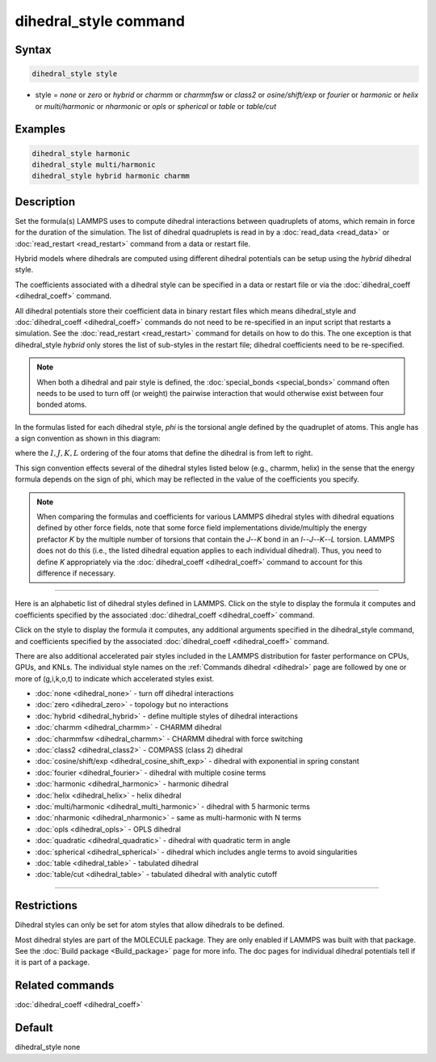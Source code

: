 .. index:: dihedral_style

dihedral_style command
======================

Syntax
""""""

.. code-block:: LAMMPS

   dihedral_style style

* style = *none* or *zero* or *hybrid* or *charmm* or *charmmfsw* or *class2* or *osine/shift/exp* or *fourier* or *harmonic* or *helix* or *multi/harmonic* or *nharmonic* or *opls* or *spherical* or *table* or *table/cut*

Examples
""""""""

.. code-block:: LAMMPS

   dihedral_style harmonic
   dihedral_style multi/harmonic
   dihedral_style hybrid harmonic charmm

Description
"""""""""""

Set the formula(s) LAMMPS uses to compute dihedral interactions
between quadruplets of atoms, which remain in force for the duration
of the simulation.  The list of dihedral quadruplets is read in by a
:doc:`read_data <read_data>` or :doc:`read_restart <read_restart>` command
from a data or restart file.

Hybrid models where dihedrals are computed using different dihedral
potentials can be setup using the *hybrid* dihedral style.

The coefficients associated with a dihedral style can be specified in
a data or restart file or via the :doc:`dihedral_coeff <dihedral_coeff>`
command.

All dihedral potentials store their coefficient data in binary restart
files which means dihedral_style and
:doc:`dihedral_coeff <dihedral_coeff>` commands do not need to be
re-specified in an input script that restarts a simulation.  See the
:doc:`read_restart <read_restart>` command for details on how to do
this.  The one exception is that dihedral_style *hybrid* only stores
the list of sub-styles in the restart file; dihedral coefficients need
to be re-specified.

.. note::

   When both a dihedral and pair style is defined, the
   :doc:`special_bonds <special_bonds>` command often needs to be used to
   turn off (or weight) the pairwise interaction that would otherwise
   exist between four bonded atoms.

In the formulas listed for each dihedral style, *phi* is the torsional
angle defined by the quadruplet of atoms.  This angle has a sign
convention as shown in this diagram:

.. image:: JPG/dihedral_sign.jpg
   :align: center

where the :math:`I,J,K,L` ordering of the four atoms that define the dihedral
is from left to right.

This sign convention effects several of the dihedral styles listed
below (e.g., charmm, helix) in the sense that the energy formula
depends on the sign of phi, which may be reflected in the value of the
coefficients you specify.

.. note::

   When comparing the formulas and coefficients for various LAMMPS
   dihedral styles with dihedral equations defined by other force fields,
   note that some force field implementations divide/multiply the energy
   prefactor *K* by the multiple number of torsions that contain the
   *J*\ --\ *K* bond in an *I*\ --\ *J*\ --\ *K*\ --\ *L* torsion.  LAMMPS does
   not do this (i.e., the listed dihedral equation applies to each individual
   dihedral).  Thus, you need to define *K* appropriately via the
   :doc:`dihedral_coeff <dihedral_coeff>` command to account for this
   difference if necessary.

----------

Here is an alphabetic list of dihedral styles defined in LAMMPS.  Click on
the style to display the formula it computes and coefficients
specified by the associated :doc:`dihedral_coeff <dihedral_coeff>` command.

Click on the style to display the formula it computes, any additional
arguments specified in the dihedral_style command, and coefficients
specified by the associated :doc:`dihedral_coeff <dihedral_coeff>`
command.

There are also additional accelerated pair styles included in the
LAMMPS distribution for faster performance on CPUs, GPUs, and KNLs.
The individual style names on the :ref:`Commands dihedral <dihedral>` page are
followed by one or more of (g,i,k,o,t) to indicate which accelerated styles
exist.

* :doc:`none <dihedral_none>` - turn off dihedral interactions
* :doc:`zero <dihedral_zero>` - topology but no interactions
* :doc:`hybrid <dihedral_hybrid>` - define multiple styles of dihedral interactions

* :doc:`charmm <dihedral_charmm>` - CHARMM dihedral
* :doc:`charmmfsw <dihedral_charmm>` - CHARMM dihedral with force switching
* :doc:`class2 <dihedral_class2>` - COMPASS (class 2) dihedral
* :doc:`cosine/shift/exp <dihedral_cosine_shift_exp>` - dihedral with exponential in spring constant
* :doc:`fourier <dihedral_fourier>` - dihedral with multiple cosine terms
* :doc:`harmonic <dihedral_harmonic>` - harmonic dihedral
* :doc:`helix <dihedral_helix>` - helix dihedral
* :doc:`multi/harmonic <dihedral_multi_harmonic>` - dihedral with 5 harmonic terms
* :doc:`nharmonic <dihedral_nharmonic>` - same as multi-harmonic with N terms
* :doc:`opls <dihedral_opls>` - OPLS dihedral
* :doc:`quadratic <dihedral_quadratic>` - dihedral with quadratic term in angle
* :doc:`spherical <dihedral_spherical>` - dihedral which includes angle terms to avoid singularities
* :doc:`table <dihedral_table>` - tabulated dihedral
* :doc:`table/cut <dihedral_table>` - tabulated dihedral with analytic cutoff

----------

Restrictions
""""""""""""

Dihedral styles can only be set for atom styles that allow dihedrals
to be defined.

Most dihedral styles are part of the MOLECULE package.  They are only
enabled if LAMMPS was built with that package.  See the :doc:`Build package <Build_package>` page for more info.  The doc pages for
individual dihedral potentials tell if it is part of a package.

Related commands
""""""""""""""""

:doc:`dihedral_coeff <dihedral_coeff>`

Default
"""""""

dihedral_style none
